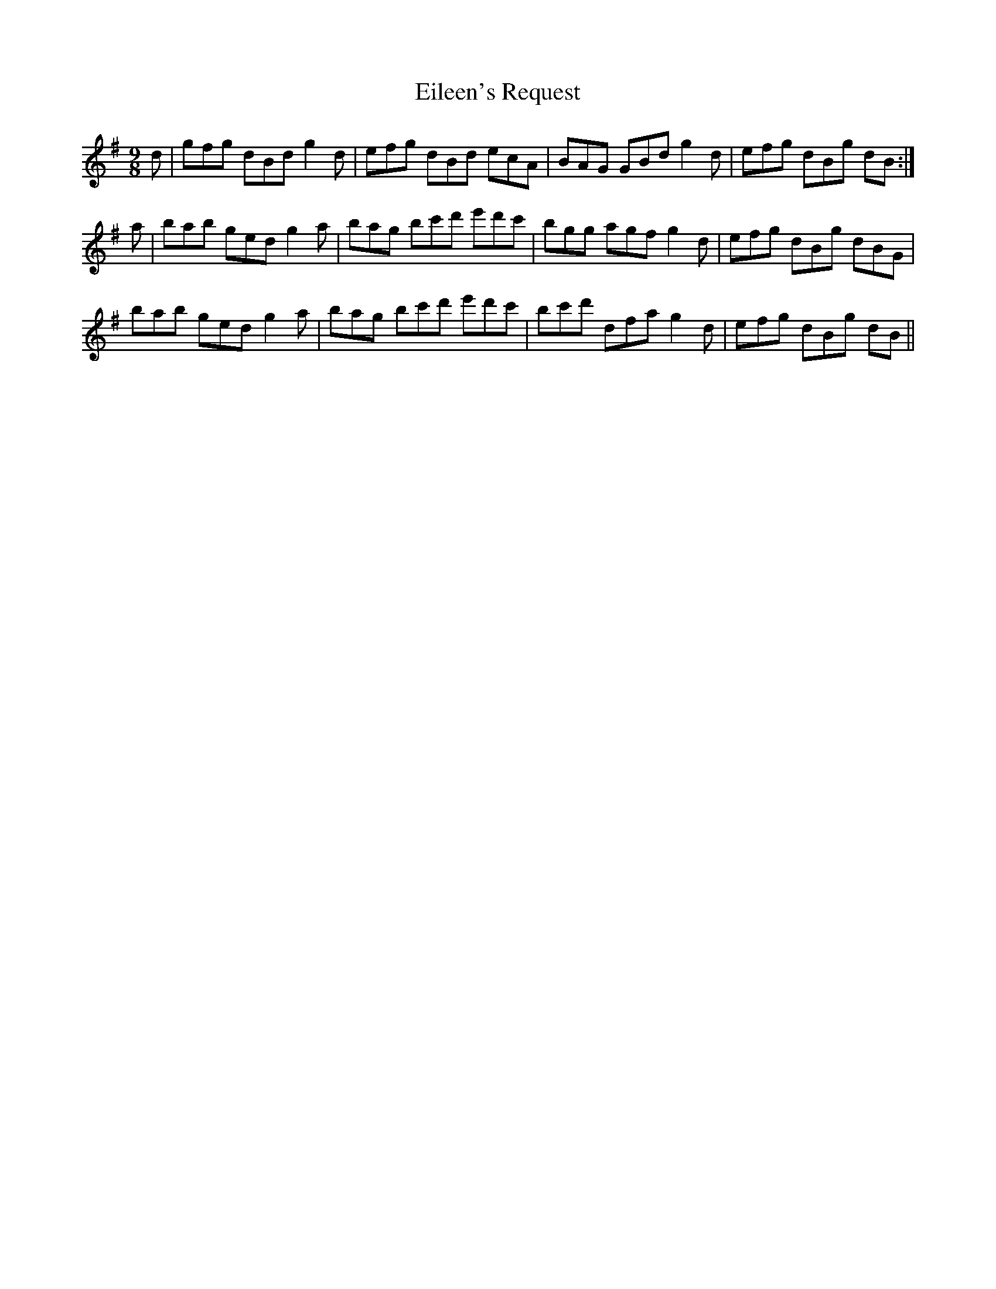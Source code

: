 X: 11678
T: Eileen's Request
R: slip jig
M: 9/8
K: Gmajor
d|gfg dBd g2d|efg dBd ecA|BAG GBd g2d|efg dBg dB:|
a|bab ged g2a|bag bc'd' e'd'c'|bgg agf g2d|efg dBg dBG|
bab ged g2a|bag bc'd' e'd'c'|bc'd' dfa g2d|efg dBg dB||

